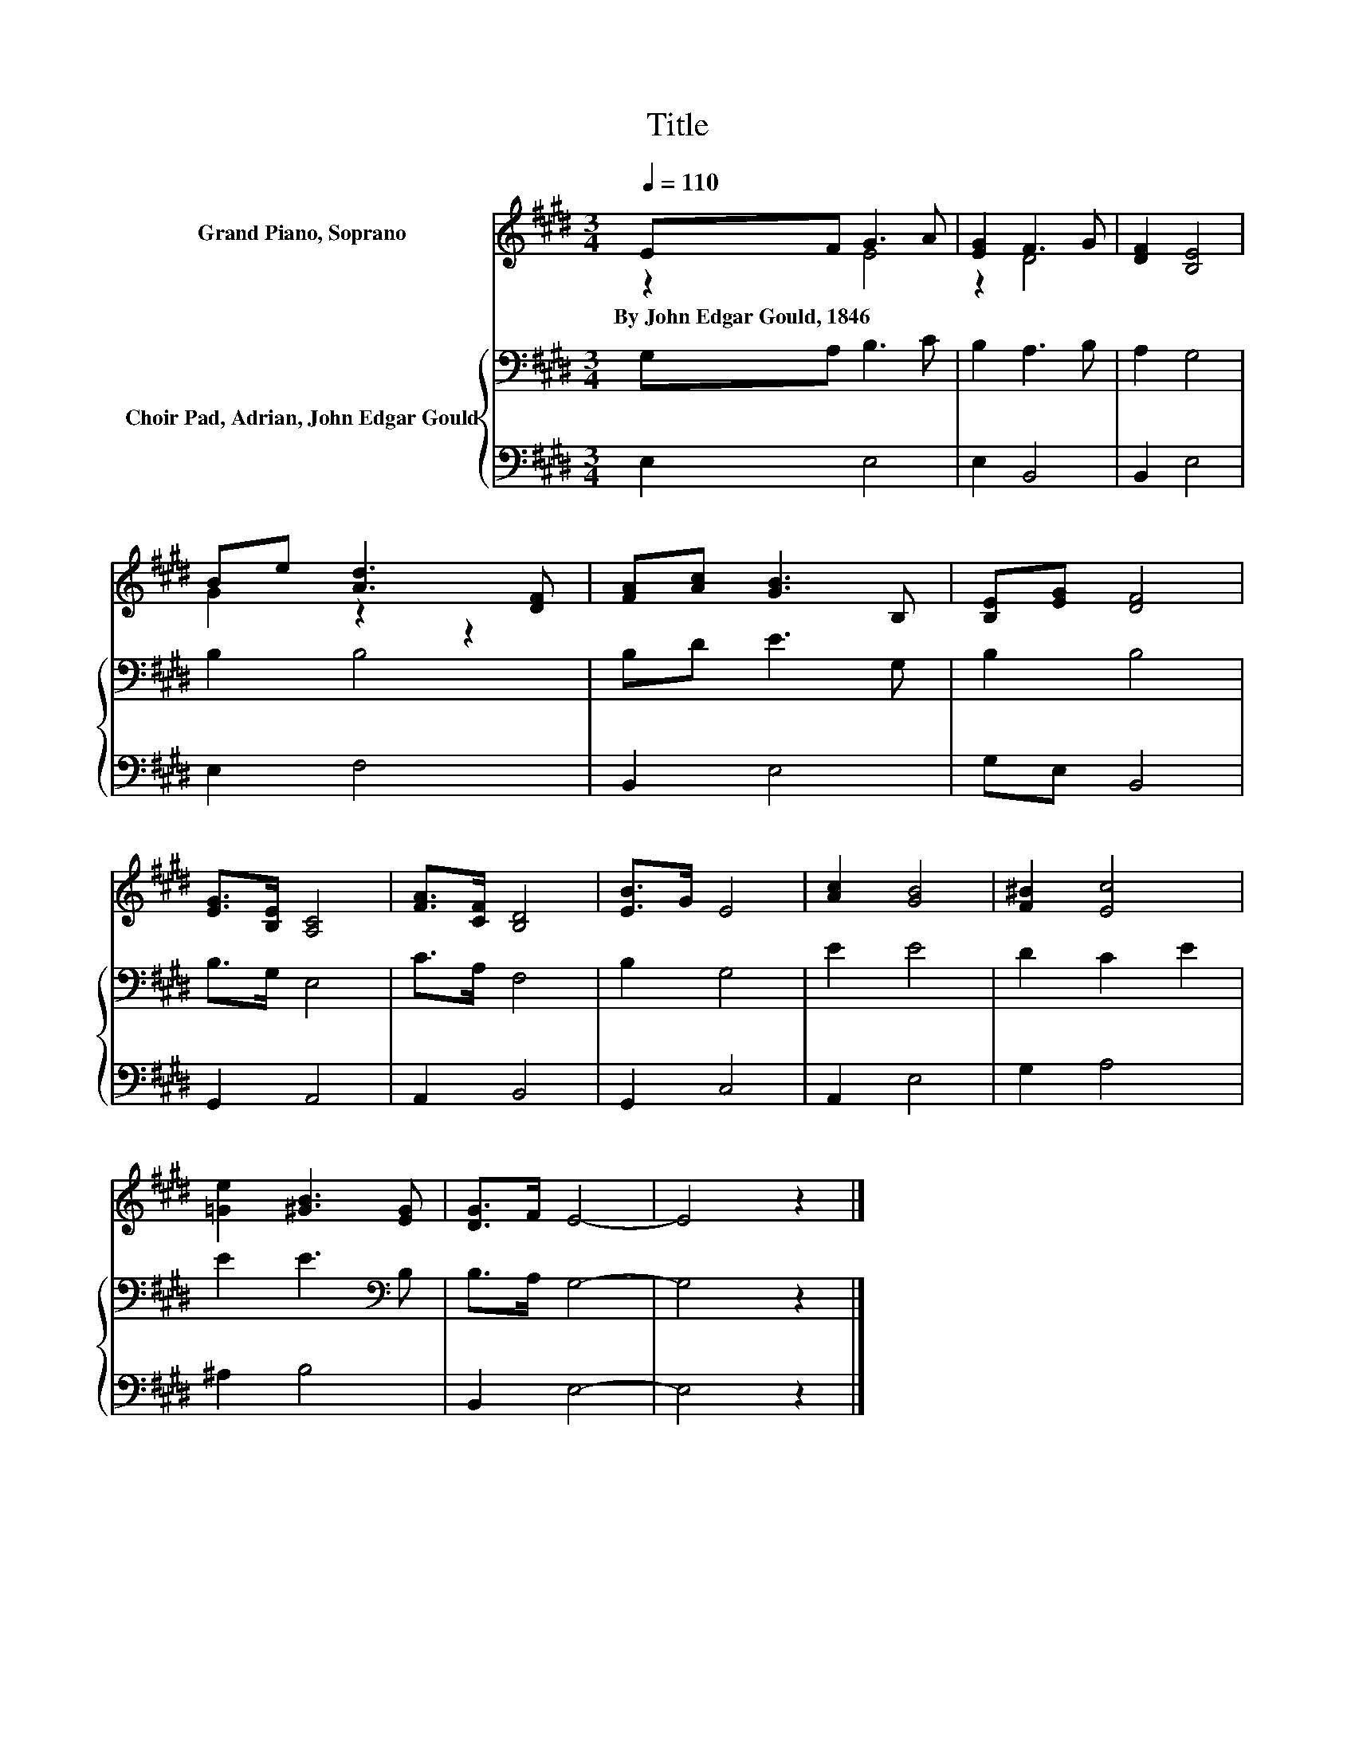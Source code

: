 X:1
T:Title
%%score ( 1 2 ) { 3 | 4 }
L:1/8
Q:1/4=110
M:3/4
K:E
V:1 treble nm="Grand Piano, Soprano"
V:2 treble 
V:3 bass nm="Choir Pad, Adrian, John Edgar Gould"
V:4 bass 
V:1
 EF G3 A | [EG]2 F3 G | [DF]2 [B,E]4 | Be [Ad]3 [DF] | [FA][Ac] [GB]3 B, | [B,E][EG] [DF]4 | %6
w: By~John~Edgar~Gould,~1846 * * *||||||
 [EG]>[B,E] [A,C]4 | [FA]>[CF] [B,D]4 | [EB]>G E4 | [Ac]2 [GB]4 | [F^B]2 [Ec]4 | %11
w: |||||
 [=Ge]2 [^GB]3 [EG] | [DG]>F E4- | E4 z2 |] %14
w: |||
V:2
 z2 E4 | z2 D4 | x6 | G2 z2 z2 | x6 | x6 | x6 | x6 | x6 | x6 | x6 | x6 | x6 | x6 |] %14
V:3
 G,A, B,3 C | B,2 A,3 B, | A,2 G,4 | B,2 B,4 | B,D E3 G, | B,2 B,4 | B,>G, E,4 | C>A, F,4 | %8
 B,2 G,4 | E2 E4 | D2 C2 E2 | E2 E3[K:bass] B, | B,>A, G,4- | G,4 z2 |] %14
V:4
 E,2 E,4 | E,2 B,,4 | B,,2 E,4 | E,2 F,4 | B,,2 E,4 | G,E, B,,4 | G,,2 A,,4 | A,,2 B,,4 | %8
 G,,2 C,4 | A,,2 E,4 | G,2 A,4 | ^A,2 B,4 | B,,2 E,4- | E,4 z2 |] %14

